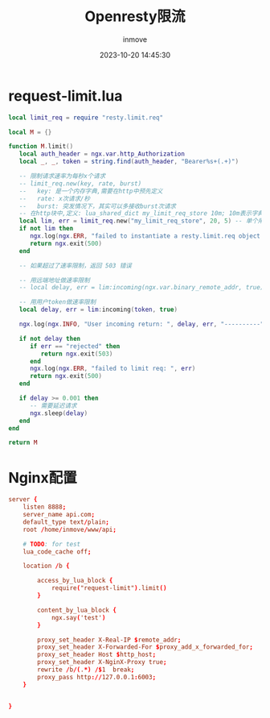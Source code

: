 #+TITLE: Openresty限流
#+DATE: 2023-10-20 14:45:30
#+DISPLAY: t
#+STARTUP: indent
#+OPTIONS: toc:10
#+AUTHOR: inmove
#+KEYWORDS: openresty
#+CATEGORIES: API网关

* request-limit.lua
#+begin_src lua
  local limit_req = require "resty.limit.req"

  local M = {}

  function M.limit()
     local auth_header = ngx.var.http_Authorization
     local _, _, token = string.find(auth_header, "Bearer%s+(.+)")

     -- 限制请求速率为每秒x个请求
     -- limit_req.new(key, rate, burst)
     --   key: 是一个内存字典,需要在http中预先定义
     --   rate: x次请求/秒
     --   burst: 突发情况下，其实可以多接收burst次请求
     -- 在http块中,定义: lua_shared_dict my_limit_req_store 10m; 10m表示字典占用的内存空间上限
     local lim, err = limit_req.new("my_limit_req_store", 20, 5) -- 单个用户每秒可以请求25次接口
     if not lim then
        ngx.log(ngx.ERR, "failed to instantiate a resty.limit.req object: ", err)
        return ngx.exit(500)
     end

     -- 如果超过了速率限制，返回 503 错误

     -- 用远端地址做速率限制
     -- local delay, err = lim:incoming(ngx.var.binary_remote_addr, true)

     -- 用用户token做速率限制
     local delay, err = lim:incoming(token, true)

     ngx.log(ngx.INFO, "User incoming return: ", delay, err, "----------")

     if not delay then
        if err == "rejected" then
           return ngx.exit(503)
        end
        ngx.log(ngx.ERR, "failed to limit req: ", err)
        return ngx.exit(500)
     end

     if delay >= 0.001 then
        -- 需要延迟请求
        ngx.sleep(delay)
     end
  end

  return M
#+end_src

* Nginx配置
#+begin_src conf
  server {
      listen 8888;
      server_name api.com;
      default_type text/plain;
      root /home/inmove/www/api;

      # TODO: for test
      lua_code_cache off;

      location /b {

          access_by_lua_block {
              require("request-limit").limit()
          }

          content_by_lua_block {
              ngx.say('test')
          }

          proxy_set_header X-Real-IP $remote_addr;
          proxy_set_header X-Forwarded-For $proxy_add_x_forwarded_for;
          proxy_set_header Host $http_host;
          proxy_set_header X-NginX-Proxy true;
          rewrite /b/(.*) /$1  break;
          proxy_pass http://127.0.0.1:6003;
      }


  }

#+end_src
